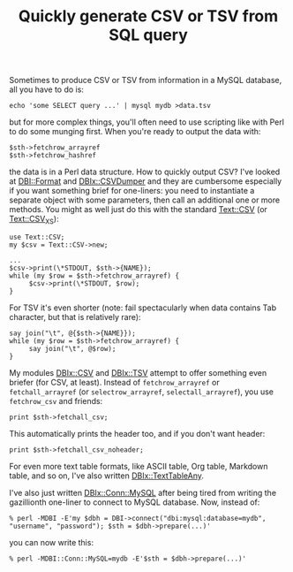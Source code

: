 #+POSTID: 1754
#+BLOG: perlancar
#+CATEGORY: perl,cli
#+TAGS: perl,cli
#+DESCRIPTION:
#+TITLE: Quickly generate CSV or TSV from SQL query

Sometimes to produce CSV or TSV from information in a MySQL database, all you
have to do is:

: echo 'some SELECT query ...' | mysql mydb >data.tsv

but for more complex things, you'll often need to use scripting like with Perl
to do some munging first. When you're ready to output the data with:

: $sth->fetchrow_arrayref
: $sth->fetchrow_hashref

the data is in a Perl data structure. How to quickly output CSV? I've looked at
[[https://metacpan.org/pod/DBI::Format][DBI::Format]] and [[https://metacpan.org/pod/DBIx::CSVDumper][DBIx::CSVDumper]] and they are cumbersome especially if you want
something brief for one-liners: you need to instantiate a separate object with
some parameters, then call an additional one or more methods. You might as well
just do this with the standard [[https://metacpan.org/pod/Text::CSV][Text::CSV]] (or [[https://metacpan.org/pod/Text::CSV_XS][Text::CSV_XS]]):

: use Text::CSV;
: my $csv = Text::CSV->new;
:
: ...
: $csv->print(\*STDOUT, $sth->{NAME});
: while (my $row = $sth->fetchrow_arrayref) {
:      $csv->print(\*STDOUT, $row);
: }

For TSV it's even shorter (note: fail spectacularly when data contains Tab
character, but that is relatively rare):

: say join("\t", @{$sth->{NAME}});
: while (my $row = $sth->fetchrow_arrayref) {
:      say join("\t", @$row);
: }

My modules [[https://metacpan.org/pod/DBIx::CSV][DBIx::CSV]] and [[https://metacpan.org/pod/DBIx::TSV][DBIx::TSV]] attempt to offer something even briefer (for
CSV, at least). Instead of ~fetchrow_arrayref~ or ~fetchall_arrayref~ (or
~selectrow_arrayref~, ~selectall_arrayref~), you use ~fetchrow_csv~ and friends:

: print $sth->fetchall_csv;

This automatically prints the header too, and if you don't want header:

: print $sth->fetchall_csv_noheader;

For even more text table formats, like ASCII table, Org table, Markdown table,
and so on, I've also written [[https://metacpan.org/pod/DBIx::TextTableAny][DBIx::TextTableAny]].

I've also just written [[https://metacpan.org/pod/DBIx::Conn::MySQL][DBIx::Conn::MySQL]] after being tired from writing the
gazillionth one-liner to connect to MySQL database. Now, instead of:

: % perl -MDBI -E'my $dbh = DBI->connect("dbi:mysql:database=mydb", "username", "password"); $sth = $dbh->prepare(...)'

you can now write this:

: % perl -MDBI::Conn::MySQL=mydb -E'$sth = $dbh->prepare(...)'
